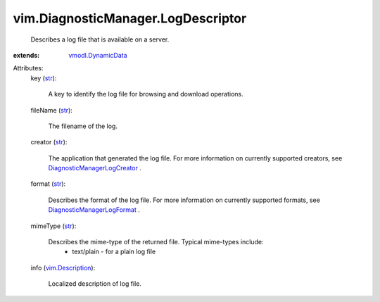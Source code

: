 .. _str: https://docs.python.org/2/library/stdtypes.html

.. _vim.Description: ../../vim/Description.rst

.. _vmodl.DynamicData: ../../vmodl/DynamicData.rst

.. _DiagnosticManagerLogFormat: ../../vim/DiagnosticManager/LogDescriptor/Format.rst

.. _DiagnosticManagerLogCreator: ../../vim/DiagnosticManager/LogDescriptor/Creator.rst


vim.DiagnosticManager.LogDescriptor
===================================
  Describes a log file that is available on a server.
:extends: vmodl.DynamicData_

Attributes:
    key (`str`_):

       A key to identify the log file for browsing and download operations.
    fileName (`str`_):

       The filename of the log.
    creator (`str`_):

       The application that generated the log file. For more information on currently supported creators, see `DiagnosticManagerLogCreator`_ .
    format (`str`_):

       Describes the format of the log file. For more information on currently supported formats, see `DiagnosticManagerLogFormat`_ .
    mimeType (`str`_):

       Describes the mime-type of the returned file. Typical mime-types include:
        * text/plain - for a plain log file
    info (`vim.Description`_):

       Localized description of log file.
